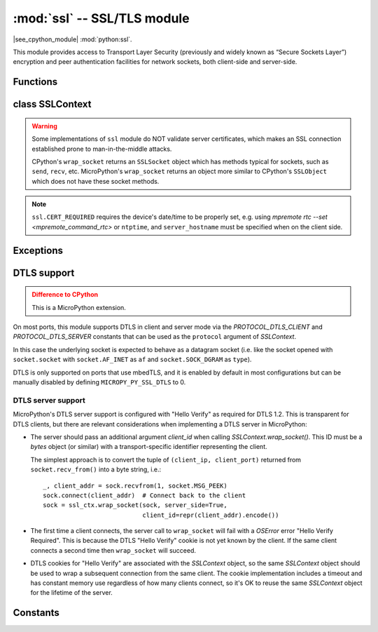 :mod:`ssl` -- SSL/TLS module
============================

.. module:: ssl
   :synopsis: TLS/SSL wrapper for socket objects

|see_cpython_module| :mod:`python:ssl`.

This module provides access to Transport Layer Security (previously and
widely known as “Secure Sockets Layer”) encryption and peer authentication
facilities for network sockets, both client-side and server-side.

Functions
---------

.. function:: ssl.wrap_socket(sock, server_side=False, key=None, cert=None, cert_reqs=CERT_NONE, cadata=None, server_hostname=None, do_handshake=True)

    Wrap the given *sock* and return a new wrapped-socket object.  The implementation
    of this function is to first create an `SSLContext` and then call the `SSLContext.wrap_socket`
    method on that context object.  The arguments *sock*, *server_side* and *server_hostname* are
    passed through unchanged to the method call.  The argument *do_handshake* is passed through as
    *do_handshake_on_connect*.  The remaining arguments have the following behaviour:

   - *cert_reqs* determines whether the peer (server or client) must present a valid certificate.
     Note that for mbedtls based ports, ``ssl.CERT_NONE`` and ``ssl.CERT_OPTIONAL`` will not
     validate any certificate, only ``ssl.CERT_REQUIRED`` will.

   - *cadata* is a bytes object containing the CA certificate chain (in DER format) that will
     validate the peer's certificate.  Currently only a single DER-encoded certificate is supported.

   Depending on the underlying module implementation in a particular
   :term:`MicroPython port`, some or all keyword arguments above may be not supported.

class SSLContext
----------------

.. class:: SSLContext(protocol, /)

    Create a new SSLContext instance.  The *protocol* argument must be one of the ``PROTOCOL_*``
    constants.

.. method:: SSLContext.load_cert_chain(certfile, keyfile)

   Load a private key and the corresponding certificate.  The *certfile* is a string
   with the file path of the certificate.  The *keyfile* is a string with the file path
   of the private key.

   .. admonition:: Difference to CPython
      :class: attention

      MicroPython extension: *certfile* and *keyfile* can be bytes objects instead of
      strings, in which case they are interpreted as the actual certificate/key data.

.. method:: SSLContext.load_verify_locations(cafile=None, cadata=None)

   Load the CA certificate chain that will validate the peer's certificate.
   *cafile* is the file path of the CA certificates.  *cadata* is a bytes object
   containing the CA certificates.  Only one of these arguments should be provided.

.. method:: SSLContext.get_ciphers()

   Get a list of enabled ciphers, returned as a list of strings.

.. method:: SSLContext.set_ciphers(ciphers)

   Set the available ciphers for sockets created with this context.  *ciphers* should be
   a list of strings in the `IANA cipher suite format <https://wiki.mozilla.org/Security/Cipher_Suites>`_ .

.. method:: SSLContext.wrap_socket(sock, *, server_side=False, do_handshake_on_connect=True, server_hostname=None, client_id=None)

   Takes a `stream` *sock* (usually socket.socket instance of ``SOCK_STREAM`` type),
   and returns an instance of ssl.SSLSocket, wrapping the underlying stream.
   The returned object has the usual `stream` interface methods like
   ``read()``, ``write()``, etc.

   - *server_side* selects whether the wrapped socket is on the server or client side.
     A server-side SSL socket should be created from a normal socket returned from
     :meth:`~socket.socket.accept()` on a non-SSL listening server socket.

   - *do_handshake_on_connect* determines whether the handshake is done as part of the ``wrap_socket``
     or whether it is deferred to be done as part of the initial reads or writes
     For blocking sockets doing the handshake immediately is standard. For non-blocking
     sockets (i.e. when the *sock* passed into ``wrap_socket`` is in non-blocking mode)
     the handshake should generally be deferred because otherwise ``wrap_socket`` blocks
     until it completes. Note that in AXTLS the handshake can be deferred until the first
     read or write but it then blocks until completion.

   - *server_hostname* is for use as a client, and sets the hostname to check against the received
     server certificate.  It also sets the name for Server Name Indication (SNI), allowing the server
     to present the proper certificate.

   - *client_id* is a MicroPython-specific extension argument used only when implementing a DTLS
     Server. See :ref:`dtls` for details.

.. warning::

   Some implementations of ``ssl`` module do NOT validate server certificates,
   which makes an SSL connection established prone to man-in-the-middle attacks.

   CPython's ``wrap_socket`` returns an ``SSLSocket`` object which has methods typical
   for sockets, such as ``send``, ``recv``, etc. MicroPython's ``wrap_socket``
   returns an object more similar to CPython's ``SSLObject`` which does not have
   these socket methods.

.. attribute:: SSLContext.verify_mode

    Set or get the behaviour for verification of peer certificates.  Must be one of the
    ``CERT_*`` constants.

.. note::

   ``ssl.CERT_REQUIRED`` requires the device's date/time to be properly set, e.g. using
   `mpremote rtc --set <mpremote_command_rtc>` or ``ntptime``, and ``server_hostname``
   must be specified when on the client side.

Exceptions
----------

.. data:: ssl.SSLError

   This exception does NOT exist. Instead its base class, OSError, is used.

.. _dtls:

DTLS support
------------

.. admonition:: Difference to CPython
   :class: attention

   This is a MicroPython extension.

On most ports, this module supports DTLS in client and server mode via the
`PROTOCOL_DTLS_CLIENT` and `PROTOCOL_DTLS_SERVER` constants that can be used as
the ``protocol`` argument of `SSLContext`.

In this case the underlying socket is expected to behave as a datagram socket (i.e.
like the socket opened with ``socket.socket`` with ``socket.AF_INET`` as ``af`` and
``socket.SOCK_DGRAM`` as ``type``).

DTLS is only supported on ports that use mbedTLS, and it is enabled by default
in most configurations but can be manually disabled by defining
``MICROPY_PY_SSL_DTLS`` to 0.

DTLS server support
^^^^^^^^^^^^^^^^^^^

MicroPython's DTLS server support is configured with "Hello Verify" as required
for DTLS 1.2. This is transparent for DTLS clients, but there are relevant
considerations when implementing a DTLS server in MicroPython:

- The server should pass an additional argument *client_id* when calling
  `SSLContext.wrap_socket()`. This ID must be a `bytes` object (or similar) with
  a transport-specific identifier representing the client.

  The simplest approach is to convert the tuple of ``(client_ip, client_port)``
  returned from ``socket.recv_from()`` into a byte string, i.e.::

        _, client_addr = sock.recvfrom(1, socket.MSG_PEEK)
        sock.connect(client_addr)  # Connect back to the client
        sock = ssl_ctx.wrap_socket(sock, server_side=True,
                                   client_id=repr(client_addr).encode())

- The first time a client connects, the server call to ``wrap_socket`` will fail
  with a `OSError` error "Hello Verify Required". This is because the DTLS
  "Hello Verify" cookie is not yet known by the client. If the same client
  connects a second time then ``wrap_socket`` will succeed.

- DTLS cookies for "Hello Verify" are associated with the `SSLContext` object,
  so the same `SSLContext` object should be used to wrap a subsequent connection
  from the same client. The cookie implementation includes a timeout and has
  constant memory use regardless of how many clients connect, so it's OK to
  reuse the same `SSLContext` object for the lifetime of the server.

Constants
---------

.. data:: ssl.PROTOCOL_TLS_CLIENT
          ssl.PROTOCOL_TLS_SERVER
          ssl.PROTOCOL_DTLS_CLIENT (when DTLS support is enabled)
          ssl.PROTOCOL_DTLS_SERVER (when DTLS support is enabled)

    Supported values for the *protocol* parameter.

.. data:: ssl.CERT_NONE
          ssl.CERT_OPTIONAL
          ssl.CERT_REQUIRED

    Supported values for *cert_reqs* parameter, and the :attr:`SSLContext.verify_mode`
    attribute.
